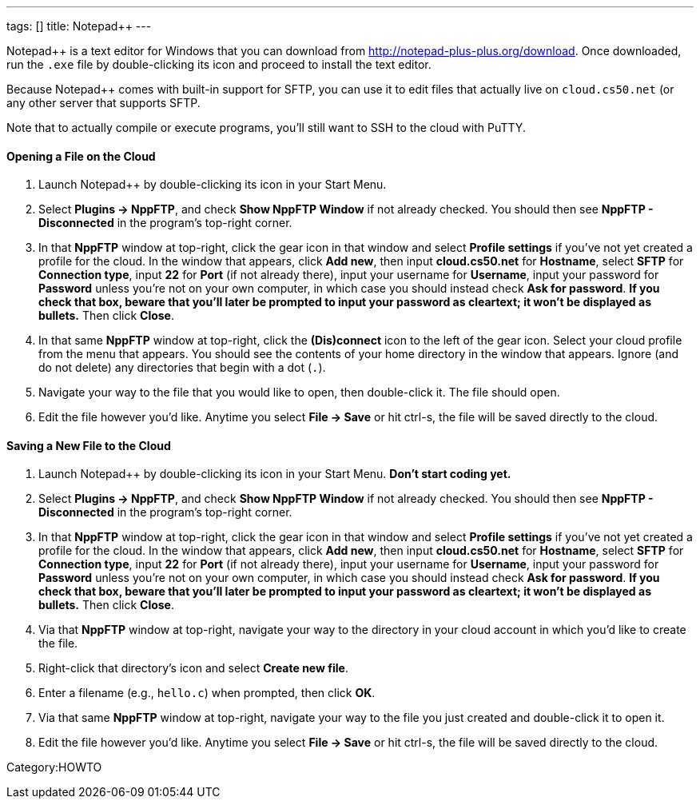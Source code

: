 ---
tags: []
title: Notepad++
---

Notepad++ is a text editor for Windows that you can download from
http://notepad-plus-plus.org/download[http://notepad-plus-plus.org/download].
Once downloaded, run the `.exe` file by double-clicking its icon and
proceed to install the text editor.

Because Notepad++ comes with built-in support for SFTP, you can use it
to edit files that actually live on `cloud.cs50.net` (or any other
server that supports SFTP.

Note that to actually compile or execute programs, you'll still want to
SSH to the cloud with PuTTY.


Opening a File on the Cloud
^^^^^^^^^^^^^^^^^^^^^^^^^^^

1.  Launch Notepad++ by double-clicking its icon in your Start Menu.
2.  Select *Plugins → NppFTP*, and check *Show NppFTP Window* if not
already checked. You should then see *NppFTP - Disconnected* in the
program's top-right corner.
3.  In that *NppFTP* window at top-right, click the gear icon in that
window and select *Profile settings* if you've not yet created a profile
for the cloud. In the window that appears, click *Add new*, then input
*cloud.cs50.net* for *Hostname*, select *SFTP* for *Connection type*,
input *22* for *Port* (if not already there), input your username for
*Username*, input your password for *Password* unless you're not on your
own computer, in which case you should instead check *Ask for password*.
*If you check that box, beware that you'll later be prompted to input
your password as cleartext; it won't be displayed as bullets.* Then
click *Close*.
4.  In that same *NppFTP* window at top-right, click the *(Dis)connect*
icon to the left of the gear icon. Select your cloud profile from the
menu that appears. You should see the contents of your home directory in
the window that appears. Ignore (and do not delete) any directories that
begin with a dot (`.`).
5.  Navigate your way to the file that you would like to open, then
double-click it. The file should open.
6.  Edit the file however you'd like. Anytime you select *File → Save*
or hit ctrl-s, the file will be saved directly to the cloud.


Saving a New File to the Cloud
^^^^^^^^^^^^^^^^^^^^^^^^^^^^^^

1.  Launch Notepad++ by double-clicking its icon in your Start Menu.
*Don't start coding yet.*
2.  Select *Plugins → NppFTP*, and check *Show NppFTP Window* if not
already checked. You should then see *NppFTP - Disconnected* in the
program's top-right corner.
3.  In that *NppFTP* window at top-right, click the gear icon in that
window and select *Profile settings* if you've not yet created a profile
for the cloud. In the window that appears, click *Add new*, then input
*cloud.cs50.net* for *Hostname*, select *SFTP* for *Connection type*,
input *22* for *Port* (if not already there), input your username for
*Username*, input your password for *Password* unless you're not on your
own computer, in which case you should instead check *Ask for password*.
*If you check that box, beware that you'll later be prompted to input
your password as cleartext; it won't be displayed as bullets.* Then
click *Close*.
4.  Via that *NppFTP* window at top-right, navigate your way to the
directory in your cloud account in which you'd like to create the file.
5.  Right-click that directory's icon and select *Create new file*.
6.  Enter a filename (e.g., `hello.c`) when prompted, then click *OK*.
7.  Via that same *NppFTP* window at top-right, navigate your way to the
file you just created and double-click it to open it.
8.  Edit the file however you'd like. Anytime you select *File → Save*
or hit ctrl-s, the file will be saved directly to the cloud.

Category:HOWTO
